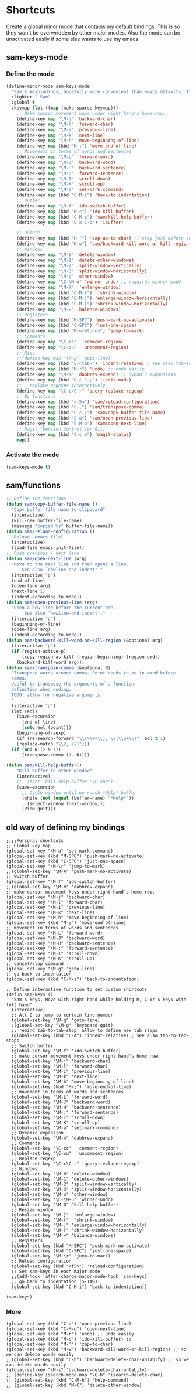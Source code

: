 * Shortcuts
Create a global minor mode that contains my default bindings. This is so they won't be overwridden by other major modes. Also the mode can be unactivated easily if some else wants to use my emacs.
** sam-keys-mode
*** Define the mode
#+BEGIN_SRC emacs-lisp
(define-minor-mode sam-keys-mode
  "Sam's keybindings, hopefully more convenient than emacs defaults. It is a global mode so it overwrides all other minor modes' bindings. "
  :lighter " Sam"
  :global t
  :keymap (let ((map (make-sparse-keymap)))
    ;; Make cursor movement keys under right hand's home-row.
    (define-key map "\M-j" 'backward-char)
    (define-key map "\M-l" 'forward-char)
    (define-key map "\M-i" 'previous-line)
    (define-key map "\M-k" 'next-line)
    (define-key map "\M-h" 'move-beginning-of-line)
    (define-key map (kbd "M-;") 'move-end-of-line)
    ;; Movements in terms of words and sentences
    (define-key map "\M-L" 'forward-word)
    (define-key map "\M-J" 'backward-word)
    (define-key map "\M-H" 'backward-sentence)
    (define-key map "\M-:" 'forward-sentence)
    (define-key map "\M-I" 'scroll-down)
    (define-key map "\M-K" 'scroll-up)
    (define-key map "\M-a" 'set-mark-command)
    (define-key map (kbd "C-M-i") 'back-to-indentation)
    ;; Buffer
    (define-key map "\M-f" 'ido-switch-buffer)
    (define-key map (kbd "M-c") 'ido-kill-buffer)
    (define-key map (kbd "C-M-c") 'sam/kill-help-buffer)
    (define-key map (kbd "C-x C-b") 'ibuffer)

    ;; Delete
    (define-key map (kbd "M-'") 'zap-up-to-char) ;; stop just before char
    (define-key map (kbd "M-w") 'sam/backward-kill-word-or-kill-region) ;; so we can
    ;; Windows
    (define-key map "\M-0" 'delete-window)
    (define-key map "\M-1" 'delete-other-windows)
    (define-key map "\M-2" 'split-window-vertically)
    (define-key map "\M-3" 'split-window-horizontally)
    (define-key map "\M-o" 'other-window)
    (define-key map "\C-\M-u" 'winner-undo) ;; requires winner-mode
    (define-key map "\M-}"  'enlarge-window)
    (define-key map (kbd "C-M-{")  'shrink-window)
    (define-key map (kbd "C-M-]") 'enlarge-window-horizontally)
    (define-key map (kbd "C-M-[") 'shrink-window-horizontally)
    (define-key map "\M-=" 'balance-windows)
    ;; Registers
    (define-key map (kbd "M-SPC") 'push-mark-no-activate)
    (define-key map (kbd "C-SPC") 'just-one-space)
    (define-key map (kbd "M-<return>") 'jump-to-mark)
    ;; Comments
    (define-key map "\C-cc"  'comment-region)
    (define-key map "\C-cu"  'uncomment-region)
    ;; Misc
    ;;(define-key map "\M-g" 'goto-line)
    (define-key map (kbd "C-<tab>") 'indent-relative) ; see also tab-to-tab-stops
    (define-key map (kbd "M-r") 'undo) ;; undo easily
    (define-key map "\M-m" 'dabbrev-expand) ;; dynamic expansions
    (define-key map (kbd "C-c C-;") 'iedit-mode)
    ;;   replace regexps interactively
    (define-key map "\C-c\C-r" 'query-replace-regexp)
    ;; My functions
    (define-key map (kbd "<f5>") 'sam/reload-configuration)
    (define-key map (kbd "C-,") 'sam/transpose-comma)
    (define-key map (kbd "C-c ;") 'sam/copy-buffer-file-name)
    (define-key map (kbd "C-o") 'sam/open-previous-line)
    (define-key map (kbd "C-M-o") 'sam/open-next-line)
    ;; Magit (Version Control for Git)
    (define-key map (kbd "C-c m") 'magit-status)
    map))
#+END_SRC
*** Activate the mode
#+BEGIN_SRC emacs-lisp
(sam-keys-mode t)
#+END_SRC

** sam/functions
#+BEGIN_SRC emacs-lisp
;; Define the functions
(defun sam/copy-buffer-file-name ()
  "Copy buffer file name to clipboard"
  (interactive)
  (kill-new buffer-file-name)
  (message "copied %s" buffer-file-name))
(defun sam/reload-configuration ()
  "Reload .emacs file"
  (interactive)
  (load-file emacs-init-file))
;; Open previous / next line
(defun sam/open-next-line (arg)
  "Move to the next line and then opens a line.
      See also `newline-and-indent'."
  (interactive "p")
  (end-of-line)
  (open-line arg)
  (next-line 1)
  (indent-according-to-mode))
(defun sam/open-previous-line (arg)
  "Open a new line before the current one.
       See also `newline-and-indent'."
  (interactive "p")
  (beginning-of-line)
  (open-line arg)
  (indent-according-to-mode))
(defun sam/backward-kill-word-or-kill-region (&optional arg)
  (interactive "p")
  (if (region-active-p)
      (copy-region-as-kill (region-beginning) (region-end))
    (backward-kill-word arg)))
(defun sam/transpose-comma (&optional N)
  "Transpose words around comma. Point needs to be in word before
  comma.
  Useful to transpose the arguments of a function
  definition when coding.
  TODO: allow for negative arguments
  "
  (interactive "p")
  (let (eol)
    (save-excursion
      (end-of-line)
      (setq eol (point)))
    (beginning-of-sexp)
    (if (re-search-forward "\\(\\w+\\), \\(\\w+\\)"  eol t 1)
	(replace-match "\\2, \\1")))
  (if (and N (> N 1))
      (transpose-comma (1- N))))

(defun sam/kill-help-buffer()
    "Kill buffer in other window"
    (interactive)
    ;;  (fset 'kill-help-buffer "\C-xoq")
    (save-excursion
      ;; Cycle window until we reach *Help* buffer
      (while (not (equal (buffer-name) "*Help*"))
        (select-window (next-window)))
      (View-quit)))
#+END_SRC

** old way of defining my bindings
#+begin_src
  ;;;;Personal shortcuts
  ;; Global key map
  (global-set-key "\M-a" 'set-mark-command)
  (global-set-key (kbd "M-SPC") 'push-mark-no-activate)
  (global-set-key (kbd "C-SPC") 'just-one-space)
  (global-set-key "\M-\r" 'jump-to-mark)
  ;;(global-set-key "\M-A" 'push-mark-no-activate)
  ;; Switch buffer
  (global-set-key "\M-f" 'ido-switch-buffer)
  ;;(global-set-key "\M-m" 'dabbrev-expand)
  ;; make cursor movement keys under right hand's home-row.
  (global-set-key "\M-j" 'backward-char)
  (global-set-key "\M-l" 'forward-char)
  (global-set-key "\M-i" 'previous-line)
  (global-set-key "\M-k" 'next-line)
  (global-set-key "\M-h" 'move-beginning-of-line)
  (global-set-key (kbd "M-;") 'move-end-of-line)
  ;; movement in terms of words and sentences
  (global-set-key "\M-L" 'forward-word)
  (global-set-key "\M-J" 'backward-word)
  (global-set-key "\M-H" 'backward-sentence)
  (global-set-key "\M-:" 'forward-sentence)
  (global-set-key "\M-I" 'scroll-down)
  (global-set-key "\M-K" 'scroll-up)
  ;; cancel/stop command
  (global-set-key "\M-g" 'goto-line)
  ;; go back to indentation
  (global-set-key (kbd "C-M-i") 'back-to-indentation)

  ;; Define interactive function to set custom shortcuts
  (defun sam-keys ()
    "Sam's keys. Move with right hand while holding M, C or S keys with left hand"
    (interactive)
    ;; Alt-G to jump to certain line number
    (global-set-key "\M-g" 'goto-line)
    ;(global-set-key "\M-g" 'keyboard-quit)
    ;; rebind tab-to-tab-stop: allow to define new tab stops
    (global-set-key (kbd "C-A") 'indent-relative) ; see also tab-to-tab-stops
    ;; Switch buffer
    (global-set-key "\M-f" 'ido-switch-buffer)
    ;; make cursor movement keys under right hand's home-row.
    (global-set-key "\M-j" 'backward-char)
    (global-set-key "\M-l" 'forward-char)
    (global-set-key "\M-i" 'previous-line)
    (global-set-key "\M-k" 'next-line)
    (global-set-key "\M-h" 'move-beginning-of-line)
    (global-set-key (kbd "M-;") 'move-end-of-line)
    ;; movement in terms of words and sentences
    (global-set-key "\M-L" 'forward-word)
    (global-set-key "\M-J" 'backward-word)
    (global-set-key "\M-H" 'backward-sentence)
    (global-set-key "\M-:" 'forward-sentence)
    (global-set-key "\M-I" 'scroll-down)
    (global-set-key "\M-K" 'scroll-up)
    (global-set-key "\M-a" 'set-mark-command)
    ;; Dynamic expansion
    (global-set-key "\M-m" 'dabbrev-expand)
    ;; Comments
    (global-set-key "\C-cc"  'comment-region)
    (global-set-key "\C-cu"  'uncomment-region)
    ;; Replace regexp
    (global-set-key "\C-c\C-r" 'query-replace-regexp)
    ;; Windows
    (global-set-key "\M-0" 'delete-window)
    (global-set-key "\M-1" 'delete-other-windows)
    (global-set-key "\M-2" 'split-window-vertically)
    (global-set-key "\M-3" 'split-window-horizontally)
    (global-set-key "\M-o" 'other-window)
    (global-set-key "\C-\M-u" 'winner-undo)
    (global-set-key "\M-Q" 'kill-help-buffer)
    ;; Resize window
    (global-set-key "\M-}"  'enlarge-window)
    (global-set-key "\M-{"  'shrink-window)
    (global-set-key "\M-]" 'enlarge-window-horizontally)
    (global-set-key "\M-[" 'shrink-window-horizontally)
    (global-set-key "\M-=" 'balance-windows)
    ;; Registers
    (global-set-key (kbd "M-SPC") 'push-mark-no-activate)
    (global-set-key (kbd "C-SPC") 'just-one-space)
    (global-set-key "\M-\r" 'jump-to-mark)
    ;; Reload configuration
    (global-set-key (kbd "<f5>") 'reload-configuration)
    ;; Set sam-keys in each major mode
    ;;(add-hook 'after-change-major-mode-hook 'sam-keys)
    ;; go back to indentation (S-TAB)
    (global-set-key (kbd "C-M-i") 'back-to-indentation))

  (sam-keys)
#+end_src
*** More
#+begin_src
  (global-set-key (kbd "C-o") 'open-previous-line)
  (global-set-key (kbd "C-M-o") 'open-next-line)
  (global-set-key (kbd "M-r") 'undo) ;; undo easily
  (global-set-key (kbd "M-c") 'ido-kill-buffer) ;;
  (global-set-key (kbd "M-'") 'zap-to-char)
  (global-set-key (kbd "M-w") 'backward-kill-word-or-kill-region) ;; so we can delete words easily
  ;;(global-set-key (kbd "C-h") 'backward-delete-char-untabify) ;; so we can delete words easily
  (global-set-key "\M-s" 'backward-delete-char-untabify)
  ;; (define-key isearch-mode-map "\C-h" 'isearch-delete-char)
  ;; (global-set-key (kbd "C-M-h") 'help-command)
  ;; (global-set-key (kbd "M-C") 'delete-other-window)
#+end_src

